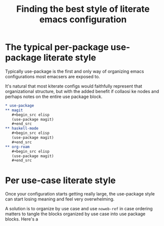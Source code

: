 :PROPERTIES:
:ID:       f715a43c-29e6-4633-b15f-5e36cfc5776f
:END:
#+title: Finding the best style of literate emacs configuration

* The typical per-package use-package literate style

Typically use-package is the first and only way of organizing emacs configurations most emacsers are exposed to.

It's natural that most kiterate configs would faithfully represent that organizational structure, but with the added benefit if collaosi ke nodes and perhaps notes on the entire use package block.

  #+begin_src org
    ,* use-package
    ,** magit
       ,#+begin_src elisp
       (use-package magit)
       ,#+end_src
    ,** haskell-mode
       ,#+begin_src elisp
       (use-package magit)
       ,#+end_src
    ,** org-roam
       ,#+begin_src elisp
       (use-package magit)
       ,#+end_src
  #+end_src

* Per use-case literate style

Once your configuration starts getting really large, the use-package style can start losing meaning and feel very overwhelming.

A solution is to organize by use case and use =noweb-ref= in case ordering matters to tangle the blocks organized by use case into use package blocks. Here's a
